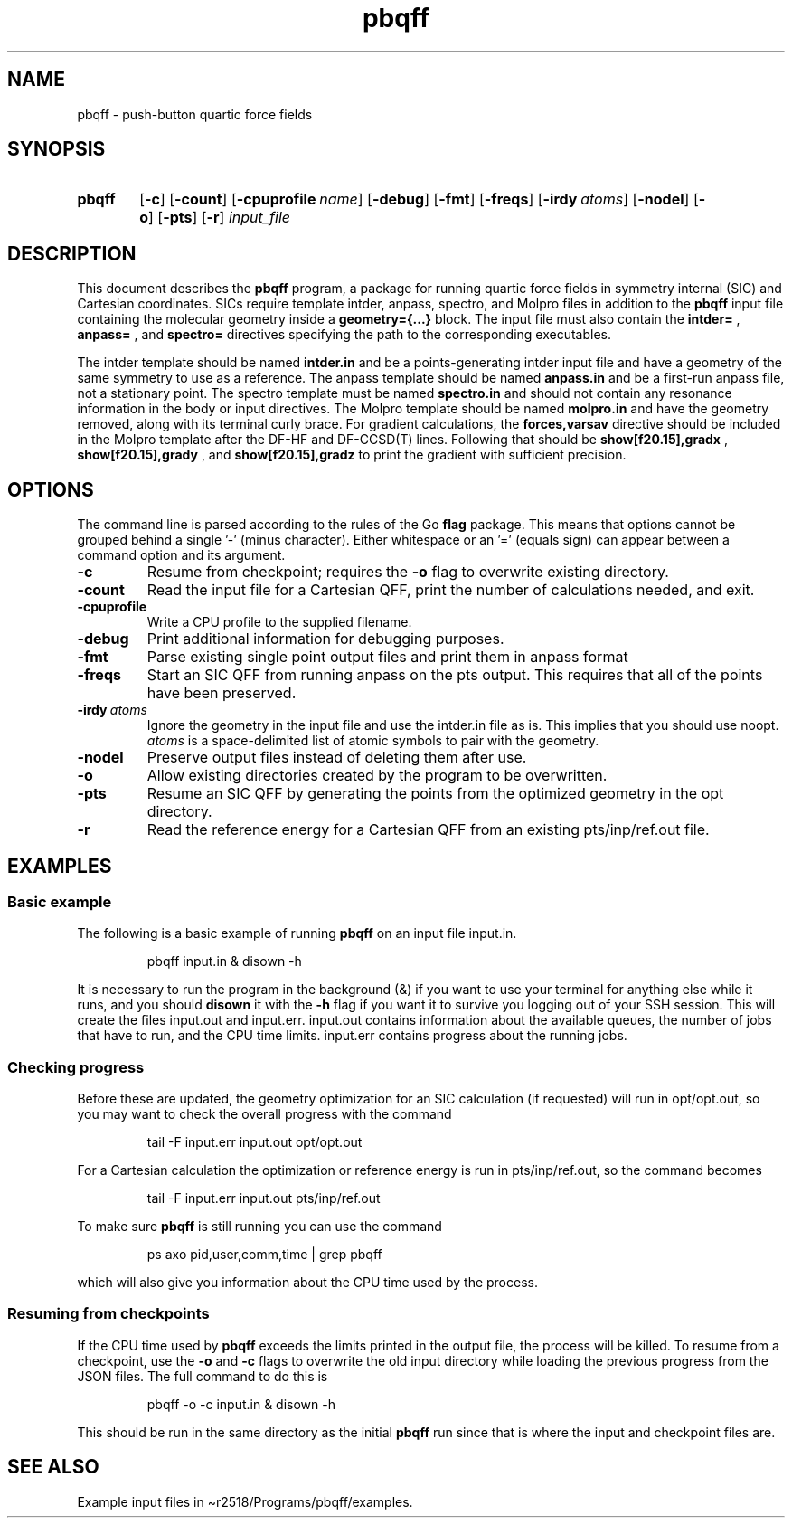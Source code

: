 .\"(zap "" "man")
.\"(progn (setq compile-command "groff -Tpdf -man pbqff.1 > man.pdf") (my-recompile))
.TH pbqff 1 2020-01-05

.SH NAME
pbqff \- push-button quartic force fields

.SH SYNOPSIS
.SY pbqff
.OP \-c
.OP \-count
.OP \-cpuprofile name
.OP \-debug
.OP \-fmt
.OP \-freqs
.OP \-irdy atoms
.OP \-nodel
.OP \-o
.OP \-pts
.OP \-r
.I input_file
.YS

.SH DESCRIPTION
.
This document describes the
.B pbqff
program, a package for running quartic force fields in symmetry
internal (SIC) and Cartesian coordinates. SICs require template
intder, anpass, spectro, and Molpro files in addition to the
.B pbqff
input file containing the molecular geometry inside a
.B geometry={...}
block. The input file must also contain the
.B intder=
,
.B anpass=
, and
.B spectro=
directives specifying the path to the corresponding executables.

The intder template should be named
.B intder.in
and be a points-generating intder input file and have a geometry of
the same symmetry to use as a reference. The anpass template should be
named
.B anpass.in
and be a first-run anpass file, not a stationary point. The spectro template
must be named
.B spectro.in
and should not contain any resonance information in the body or input
directives. The Molpro template should be named
.B molpro.in
and have the geometry removed, along with its terminal curly
brace. For gradient calculations, the
.B forces,varsav
directive should be included in the Molpro template after the DF-HF
and DF-CCSD(T) lines. Following that should be
.B show[f20.15],gradx
,
.B show[f20.15],grady
, and
.B show[f20.15],gradz
to print the gradient with sufficient precision.

.SH OPTIONS
.
The command line is parsed according to the rules of the Go
.B flag
package. This means that options cannot be grouped behind a single '-'
(minus character). Either whitespace or an '=' (equals sign) can
appear between a command option and its argument.

.TP
.B \-c
Resume from checkpoint; requires the
.B \-o
flag to overwrite existing directory.
.TP
.B \-count
Read the input file for a Cartesian QFF,
print the number of calculations needed, and exit.
.TP
.B \-cpuprofile
Write a CPU profile to the supplied filename.
.TP
.B \-debug
Print additional information for debugging purposes.
.TP
.B \-fmt
Parse existing single point output files and print them in anpass format
.TP
.B \-freqs
Start an SIC QFF from running anpass on the pts output. This requires
that all of the points have been preserved.
.TP
.BI \-irdy\  atoms
Ignore the geometry in the input file and use the intder.in file as
is. This implies that you should use noopt.
.I atoms
is a space-delimited list of atomic symbols to pair with the geometry.
.TP
.B \-nodel
Preserve output files instead of deleting them after use.
.TP
.B \-o
Allow existing directories created by the program to be overwritten.
.TP
.B \-pts
Resume an SIC QFF by generating the points from the optimized geometry
in the opt directory.
.TP
.B \-r
Read the reference energy for a Cartesian QFF from an existing
pts/inp/ref.out file.

.SH EXAMPLES
.
.SS Basic example
The following is a basic example of running
.B pbqff
on an input file input.in.
.
.IP
.EX
pbqff input.in & disown -h
.EE
.
.P
It is necessary to run the program in the background (&) if you want
to use your terminal for anything else while it runs, and you should
.B disown
it with the
.B \-h
flag if you want it to survive you logging out of your SSH session.
This will create the files input.out and input.err. input.out contains
information about the available queues, the number of jobs that have
to run, and the CPU time limits. input.err contains progress about the
running jobs.
.
.SS Checking progress
.
Before these are updated, the geometry optimization for
an SIC calculation (if requested) will run in opt/opt.out, so you may
want to check the overall progress with the command
.IP
.EX
tail -F input.err input.out opt/opt.out
.EE
.
.P
For a Cartesian calculation the optimization or reference energy is run
in pts/inp/ref.out, so the command becomes
.IP
.EX
tail -F input.err input.out pts/inp/ref.out
.EE
.
.P
To make sure
.B pbqff
is still running you can use the command
.IP
.EX
ps axo pid,user,comm,time | grep pbqff
.EE
.
.P
which will also give you information about the CPU time used by the
process.
.SS Resuming from checkpoints
.
If the CPU time used by
.B pbqff
exceeds the limits printed in the output file, the process will be
killed. To resume from a checkpoint, use the
.B \-o
and
.B \-c
flags to overwrite the old input directory while loading the previous
progress from the JSON files. The full command to do this is
.IP
.EX
pbqff -o -c input.in & disown -h
.EE
.
.P
This should be run in the same directory as the initial
.B pbqff
run since that is where the input and checkpoint files are.
.
.SH SEE ALSO
Example input files in \(tir2518/Programs/pbqff/examples.
